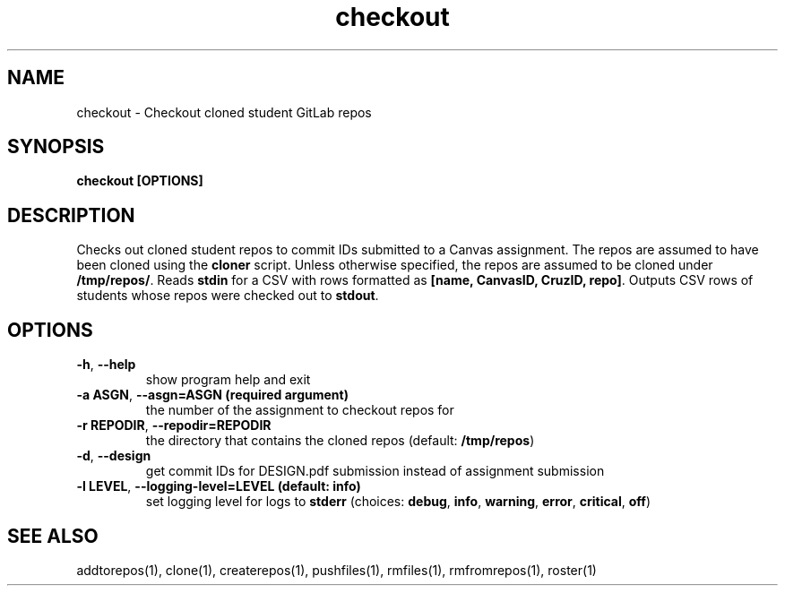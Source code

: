 .TH checkout 1 "" "" gitlab-canvas-utils

.SH NAME
checkout - Checkout cloned student GitLab repos

.SH SYNOPSIS
.B checkout [OPTIONS]

.SH DESCRIPTION
Checks out cloned student repos to commit IDs submitted to a Canvas assignment.
The repos are assumed to have been cloned using the \fBcloner\fP script.
Unless otherwise specified, the repos are assumed to be cloned under
\fB/tmp/repos/\fP.
Reads \fBstdin\fP for a CSV with rows formatted as \fB[name, CanvasID, CruzID,
repo]\fP.
Outputs CSV rows of students whose repos were checked out to \fBstdout\fP.

.SH OPTIONS
.TP
.BR -h ", " --help
show program help and exit

.TP
.BR -a " " ASGN ", " --asgn=ASGN " " (required " " argument)
the number of the assignment to checkout repos for

.TP
.BR -r " " REPODIR ", " --repodir=REPODIR
the directory that contains the cloned repos (default: \fB/tmp/repos\fP)

.TP
.BR -d ", " --design
get commit IDs for DESIGN.pdf submission instead of assignment submission

.TP
.BR -l " " LEVEL ", " --logging-level=LEVEL " " (default: " " info)
set logging level for logs to \fBstderr\fP (choices: \fBdebug\fP, \fBinfo\fP,
\fBwarning\fP, \fBerror\fP, \fBcritical\fP, \fBoff\fP)

.SH SEE ALSO
addtorepos(1),
clone(1),
createrepos(1),
pushfiles(1),
rmfiles(1),
rmfromrepos(1),
roster(1)
